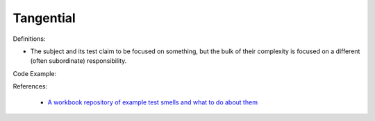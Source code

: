 Tangential
^^^^^
Definitions:

* The subject and its test claim to be focused on something, but the bulk of their complexity is focused on a different (often subordinate) responsibility.


Code Example::

References:

 * `A workbook repository of example test smells and what to do about them <https://github.com/testdouble/test-smells>`_

